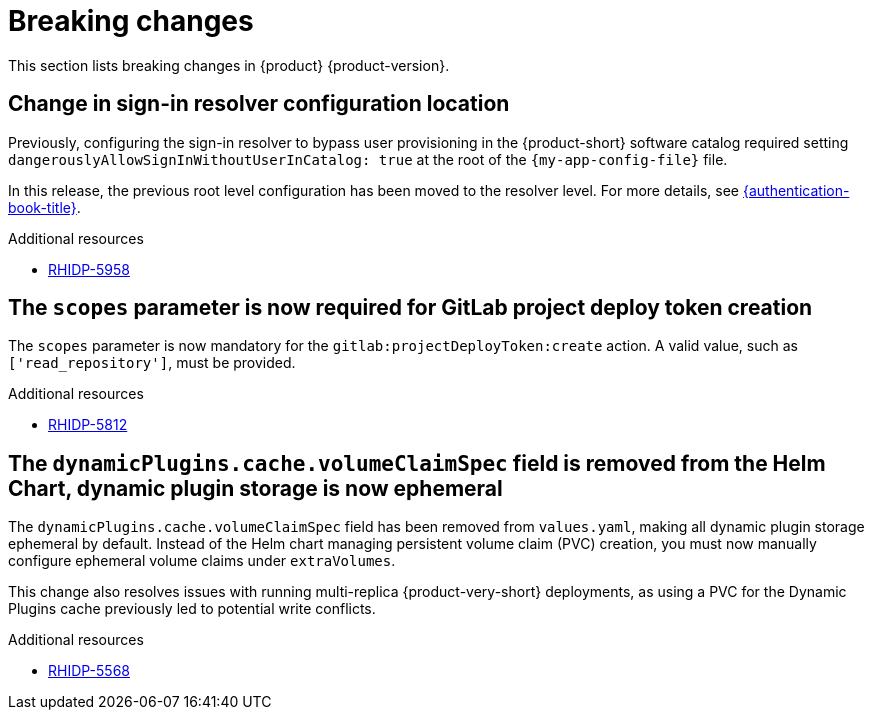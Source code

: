 :_content-type: REFERENCE
[id="breaking-changes"]
= Breaking changes

This section lists breaking changes in {product} {product-version}.

[id="breaking-change-rhidp-5958"]
== Change in sign-in resolver configuration location

Previously, configuring the sign-in resolver to bypass user provisioning in the {product-short} software catalog required setting `dangerouslyAllowSignInWithoutUserInCatalog: true` at the root of the `{my-app-config-file}` file.

In this release, the previous root level configuration has been moved to the resolver level. For more details, see link:{authentication-book-url}[{authentication-book-title}].

.Additional resources
* link:https://issues.redhat.com/browse/RHIDP-5958[RHIDP-5958]

[id="breaking-change-rhidp-5812"]
== The `scopes` parameter is now required for GitLab project deploy token creation

The `scopes` parameter is now mandatory for the `gitlab:projectDeployToken:create` action. A valid value, such as `['read_repository']`, must be provided.

.Additional resources
* link:https://issues.redhat.com/browse/RHIDP-5812[RHIDP-5812]

[id="breaking-change-rhidp-5568"]
== The `dynamicPlugins.cache.volumeClaimSpec` field is removed from the Helm Chart, dynamic plugin storage is now ephemeral

The `dynamicPlugins.cache.volumeClaimSpec` field has been removed from `values.yaml`, making all dynamic plugin storage ephemeral by default. Instead of the Helm chart managing persistent volume claim (PVC) creation, you must now manually configure ephemeral volume claims under `extraVolumes`.

This change also resolves issues with running multi-replica {product-very-short} deployments, as using a PVC for the Dynamic Plugins cache previously led to potential write conflicts.

.Additional resources
* link:https://issues.redhat.com/browse/RHIDP-5568[RHIDP-5568]